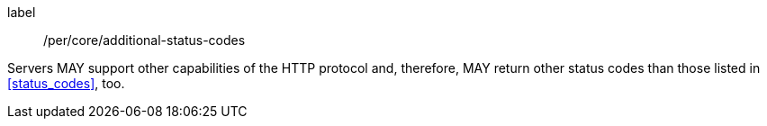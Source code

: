 [[per_core_additiona-status-codes]]
[permission]
====
[%metadata]
label:: /per/core/additional-status-codes

Servers MAY support other capabilities of the HTTP protocol and, therefore,
MAY return other status codes than those listed in <<status_codes>>, too.
====